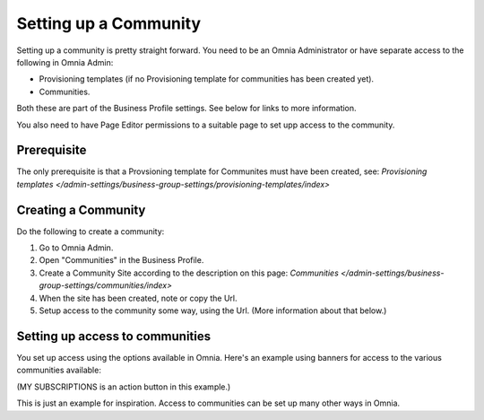 Setting up a Community
========================

Setting up a community is pretty straight forward. You need to be an Omnia Administrator or have separate access to the following in Omnia Admin:

+ Provisioning templates (if no Provisioning template for communities has been created yet).
+ Communities.

Both these are part of the Business Profile settings. See below for links to more information.

You also need to have Page Editor permissions to a suitable page to set upp access to the community.

Prerequisite
*************
The only prerequisite is that a Provsioning template for Communites must have been created, see: `Provisioning templates </admin-settings/business-group-settings/provisioning-templates/index>`

Creating a Community
**********************
Do the following to create a community:

1. Go to Omnia Admin.
2. Open "Communities" in the Business Profile.
3. Create a Community Site according to the description on this page: `Communities </admin-settings/business-group-settings/communities/index>`
4. When the site has been created, note or copy the Url.
5. Setup access to the community some way, using the Url. (More information about that below.)

Setting up access to communities
**********************************
You set up access using the options available in Omnia. Here's an example using banners for access to the various communities available:

.. image:: communities-acccess-example.png

(MY SUBSCRIPTIONS is an action button in this example.)

This is just an example for inspiration. Access to communities can be set up many other ways in Omnia.


